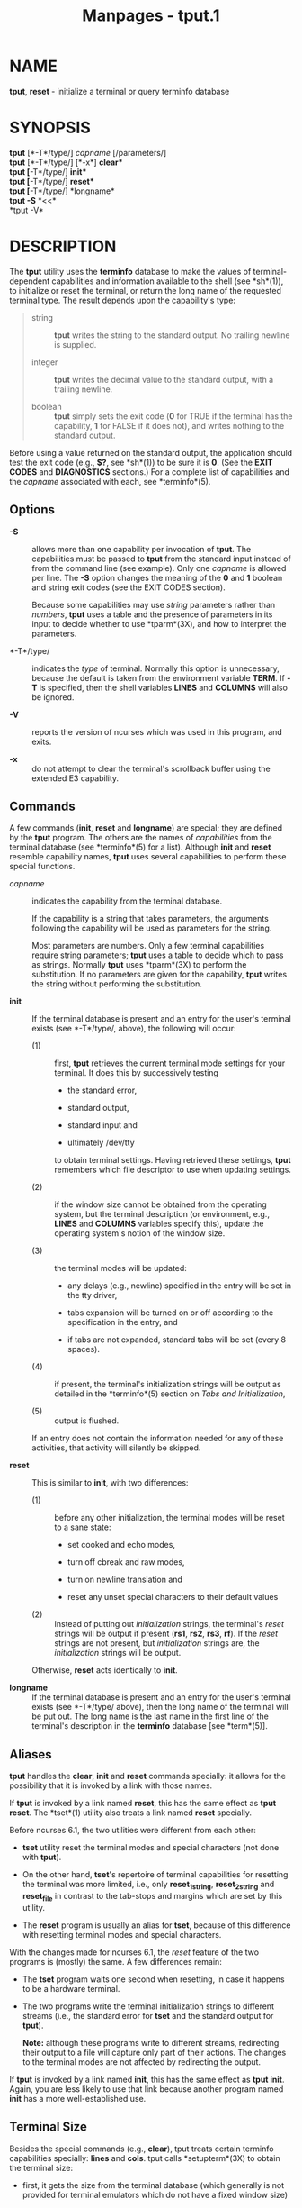 #+TITLE: Manpages - tput.1
* NAME
*tput*, *reset* - initialize a terminal or query terminfo database

* SYNOPSIS
*tput* [*-T*/type/] /capname/ [/parameters/]\\
*tput* [*-T*/type/] [*-x*] *clear*\\
*tput* [*-T*/type/] *init*\\
*tput* [*-T*/type/] *reset*\\
*tput* [*-T*/type/] *longname*\\
*tput -S* *<<*\\
*tput -V*\\

* DESCRIPTION
The *tput* utility uses the *terminfo* database to make the values of
terminal-dependent capabilities and information available to the shell
(see *sh*(1)), to initialize or reset the terminal, or return the long
name of the requested terminal type. The result depends upon the
capability's type:

#+begin_quote
- string :: *tput* writes the string to the standard output. No trailing
  newline is supplied.

- integer :: *tput* writes the decimal value to the standard output,
  with a trailing newline.

- boolean :: *tput* simply sets the exit code (*0* for TRUE if the
  terminal has the capability, *1* for FALSE if it does not), and writes
  nothing to the standard output.

#+end_quote

Before using a value returned on the standard output, the application
should test the exit code (e.g., *$?*, see *sh*(1)) to be sure it is
*0*. (See the *EXIT CODES* and *DIAGNOSTICS* sections.) For a complete
list of capabilities and the /capname/ associated with each, see
*terminfo*(5).

** Options
- *-S* :: allows more than one capability per invocation of *tput*. The
  capabilities must be passed to *tput* from the standard input instead
  of from the command line (see example). Only one /capname/ is allowed
  per line. The *-S* option changes the meaning of the *0* and *1*
  boolean and string exit codes (see the EXIT CODES section).

  Because some capabilities may use /string/ parameters rather than
  /numbers/, *tput* uses a table and the presence of parameters in its
  input to decide whether to use *tparm*(3X), and how to interpret the
  parameters.

- *-T*/type/ :: indicates the /type/ of terminal. Normally this option
  is unnecessary, because the default is taken from the environment
  variable *TERM*. If *-T* is specified, then the shell variables
  *LINES* and *COLUMNS* will also be ignored.

- *-V* :: reports the version of ncurses which was used in this program,
  and exits.

- *-x* :: do not attempt to clear the terminal's scrollback buffer using
  the extended E3 capability.

** Commands
A few commands (*init*, *reset* and *longname*) are special; they are
defined by the *tput* program. The others are the names of
/capabilities/ from the terminal database (see *terminfo*(5) for a
list). Although *init* and *reset* resemble capability names, *tput*
uses several capabilities to perform these special functions.

- /capname/ :: indicates the capability from the terminal database.

  If the capability is a string that takes parameters, the arguments
  following the capability will be used as parameters for the string.

  Most parameters are numbers. Only a few terminal capabilities require
  string parameters; *tput* uses a table to decide which to pass as
  strings. Normally *tput* uses *tparm*(3X) to perform the substitution.
  If no parameters are given for the capability, *tput* writes the
  string without performing the substitution.

- *init* :: If the terminal database is present and an entry for the
  user's terminal exists (see *-T*/type/, above), the following will
  occur:

  - (1) :: first, *tput* retrieves the current terminal mode settings
    for your terminal. It does this by successively testing

    - the standard error,

    - standard output,

    - standard input and

    - ultimately /dev/tty

    to obtain terminal settings. Having retrieved these settings, *tput*
    remembers which file descriptor to use when updating settings.

  - (2) :: if the window size cannot be obtained from the operating
    system, but the terminal description (or environment, e.g., *LINES*
    and *COLUMNS* variables specify this), update the operating system's
    notion of the window size.

  - (3) :: the terminal modes will be updated:

    - any delays (e.g., newline) specified in the entry will be set in
      the tty driver,

    - tabs expansion will be turned on or off according to the
      specification in the entry, and

    - if tabs are not expanded, standard tabs will be set (every 8
      spaces).

  - (4) :: if present, the terminal's initialization strings will be
    output as detailed in the *terminfo*(5) section on /Tabs and
    Initialization/,

  - (5) :: output is flushed.

  If an entry does not contain the information needed for any of these
  activities, that activity will silently be skipped.

- *reset* :: This is similar to *init*, with two differences:

  - (1) :: before any other initialization, the terminal modes will be
    reset to a sane state:

    - set cooked and echo modes,

    - turn off cbreak and raw modes,

    - turn on newline translation and

    - reset any unset special characters to their default values

  - (2) :: Instead of putting out /initialization/ strings, the
    terminal's /reset/ strings will be output if present (*rs1*, *rs2*,
    *rs3*, *rf*). If the /reset/ strings are not present, but
    /initialization/ strings are, the /initialization/ strings will be
    output.

  Otherwise, *reset* acts identically to *init*.

- *longname* :: If the terminal database is present and an entry for the
  user's terminal exists (see *-T*/type/ above), then the long name of
  the terminal will be put out. The long name is the last name in the
  first line of the terminal's description in the *terminfo* database
  [see *term*(5)].

** Aliases
*tput* handles the *clear*, *init* and *reset* commands specially: it
allows for the possibility that it is invoked by a link with those
names.

If *tput* is invoked by a link named *reset*, this has the same effect
as *tput reset*. The *tset*(1) utility also treats a link named *reset*
specially.

Before ncurses 6.1, the two utilities were different from each other:

- *tset* utility reset the terminal modes and special characters (not
  done with *tput*).

- On the other hand, *tset*'s repertoire of terminal capabilities for
  resetting the terminal was more limited, i.e., only *reset_1string*,
  *reset_2string* and *reset_file* in contrast to the tab-stops and
  margins which are set by this utility.

- The *reset* program is usually an alias for *tset*, because of this
  difference with resetting terminal modes and special characters.

With the changes made for ncurses 6.1, the /reset/ feature of the two
programs is (mostly) the same. A few differences remain:

- The *tset* program waits one second when resetting, in case it happens
  to be a hardware terminal.

- The two programs write the terminal initialization strings to
  different streams (i.e., the standard error for *tset* and the
  standard output for *tput*).

  *Note:* although these programs write to different streams,
  redirecting their output to a file will capture only part of their
  actions. The changes to the terminal modes are not affected by
  redirecting the output.

If *tput* is invoked by a link named *init*, this has the same effect as
*tput init*. Again, you are less likely to use that link because another
program named *init* has a more well-established use.

** Terminal Size
Besides the special commands (e.g., *clear*), tput treats certain
terminfo capabilities specially: *lines* and *cols*. tput calls
*setupterm*(3X) to obtain the terminal size:

- first, it gets the size from the terminal database (which generally is
  not provided for terminal emulators which do not have a fixed window
  size)

- then it asks the operating system for the terminal's size (which
  generally works, unless connecting via a serial line which does not
  support /NAWS/: negotiations about window size).

- finally, it inspects the environment variables *LINES* and *COLUMNS*
  which may override the terminal size.

If the *-T* option is given tput ignores the environment variables by
calling *use_tioctl(TRUE)*, relying upon the operating system (or
finally, the terminal database).

* EXAMPLES
- *tput init* :: Initialize the terminal according to the type of
  terminal in the environmental variable *TERM*. This command should be
  included in everyone's .profile after the environmental variable
  *TERM* has been exported, as illustrated on the *profile*(5) manual
  page.

- *tput -T5620 reset* :: Reset an AT&T 5620 terminal, overriding the
  type of terminal in the environmental variable *TERM*.

- *tput cup 0 0* :: Send the sequence to move the cursor to row *0*,
  column *0* (the upper left corner of the screen, usually known as the
  home cursor position).

- *tput clear* :: Echo the clear-screen sequence for the current
  terminal.

- *tput cols* :: Print the number of columns for the current terminal.

- *tput -T450 cols* :: Print the number of columns for the 450 terminal.

- *bold=`tput smso` offbold=`tput rmso`* :: Set the shell variables
  *bold*, to begin stand-out mode sequence, and *offbold*, to end
  standout mode sequence, for the current terminal. This might be
  followed by a prompt: *echo "${bold}Please type in your name:
  ${offbold}\c"*

- *tput hc* :: Set exit code to indicate if the current terminal is a
  hard copy terminal.

- *tput cup 23 4* :: Send the sequence to move the cursor to row 23,
  column 4.

- *tput cup* :: Send the terminfo string for cursor-movement, with no
  parameters substituted.

- *tput longname* :: Print the long name from the *terminfo* database
  for the type of terminal specified in the environmental variable
  *TERM*.

#+begin_quote
*tput -S <<!*\\
*> clear*\\
*> cup 10 10*\\
*> bold*\\
*> !*

#+end_quote

- This example shows *tput* processing several capabilities :: in one
  invocation. It clears the screen, moves the cursor to position 10, 10
  and turns on bold (extra bright) mode. The list is terminated by an
  exclamation mark (*!*) on a line by itself.

* FILES
- */nix/store/53iigsmf32bwkfdhhihq2rppgk23k2rg-ncurses-6.4.20221231/share/terminfo* :: compiled
  terminal description database

- */nix/store/53iigsmf32bwkfdhhihq2rppgk23k2rg-ncurses-6.4.20221231/share/tabset/** :: tab
  settings for some terminals, in a format appropriate to be output to
  the terminal (escape sequences that set margins and tabs); for more
  information, see the /Tabs and Initialization/, section of
  *terminfo*(5)

* EXIT CODES
If the *-S* option is used, *tput* checks for errors from each line, and
if any errors are found, will set the exit code to 4 plus the number of
lines with errors. If no errors are found, the exit code is *0*. No
indication of which line failed can be given so exit code *1* will never
appear. Exit codes *2*, *3*, and *4* retain their usual interpretation.
If the *-S* option is not used, the exit code depends on the type of
/capname/:

#+begin_quote
- /boolean/ :: a value of *0* is set for TRUE and *1* for FALSE.

- /string/ :: a value of *0* is set if the /capname/ is defined for this
  terminal /type/ (the value of /capname/ is returned on standard
  output); a value of *1* is set if /capname/ is not defined for this
  terminal /type/ (nothing is written to standard output).

- /integer/ :: a value of *0* is always set, whether or not /capname/ is
  defined for this terminal /type/. To determine if /capname/ is defined
  for this terminal /type/, the user must test the value written to
  standard output. A value of *-1* means that /capname/ is not defined
  for this terminal /type/.

- /other/ :: *reset* or *init* may fail to find their respective files.
  In that case, the exit code is set to 4 + *errno*.

#+end_quote

Any other exit code indicates an error; see the DIAGNOSTICS section.

* DIAGNOSTICS
*tput* prints the following error messages and sets the corresponding
exit codes.

| exit code | error message                                                                                                                                                 |
|-----------+---------------------------------------------------------------------------------------------------------------------------------------------------------------|
| *0*       | (/capname/ is a numeric variable that is not specified in the *terminfo*(5) database for this terminal type, e.g. *tput -T450 lines* and *tput -Thp2621 xmc*) |
| *1*       | no error message is printed, see the *EXIT CODES* section.                                                                                                    |
| *2*       | usage error                                                                                                                                                   |
| *3*       | unknown terminal /type/ or no *terminfo* database                                                                                                             |
| *4*       | unknown *terminfo* capability /capname/                                                                                                                       |
| *>4*      | error occurred in -S                                                                                                                                          |
| =         |                                                                                                                                                               |

* HISTORY
The *tput* command was begun by Bill Joy in 1980. The initial version
only cleared the screen.

AT&T System V provided a different *tput* command:

- SVr2 provided a rudimentary *tput* which checked the parameter against
  each predefined capability and returned the corresponding value. This
  version of *tput* did not use *tparm*(3X) for the capabilities which
  are parameterized.

- SVr3 replaced that, a year later, by a more extensive program whose
  *init* and *reset* subcommands (more than half the program) were
  incorporated from the *reset* feature of BSD *tset* written by Eric
  Allman.

- SVr4 added color initialization using the *orig_colors* and
  *orig_pair* capabilities in the *init* subcommand.

Keith Bostic replaced the BSD *tput* command in 1989 with a new
implementation based on the AT&T System V program *tput*. Like the AT&T
program, Bostic's version accepted some parameters named for /terminfo/
capabilities (*clear*, *init*, *longname* and *reset*). However (because
he had only /termcap/ available), it accepted /termcap/ names for other
capabilities. Also, Bostic's BSD *tput* did not modify the terminal I/O
modes as the earlier BSD *tset* had done.

At the same time, Bostic added a shell script named clear, which used
*tput* to clear the screen.

Both of these appeared in 4.4BSD, becoming the modern BSD implementation
of *tput*.

This implementation of *tput* began from a different source than AT&T or
BSD: Ross Ridge's /mytinfo/ package, published on /comp.sources.unix/ in
December 1992. Ridge's program made more sophisticated use of the
terminal capabilities than the BSD program. Eric Raymond used that
*tput* program (and other parts of /mytinfo/) in ncurses in June 1995.
Using the portions dealing with terminal capabilities almost without
change, Raymond made improvements to the way the command-line parameters
were handled.

* PORTABILITY
This implementation of *tput* differs from AT&T *tput* in two important
areas:

- *tput* /capname/ writes to the standard output. That need not be a
  regular terminal. However, the subcommands which manipulate terminal
  modes may not use the standard output.

  The AT&T implementation's *init* and *reset* commands use the BSD
  (4.1c) *tset* source, which manipulates terminal modes. It
  successively tries standard output, standard error, standard input
  before falling back to /dev/tty and finally just assumes a 1200Bd
  terminal. When updating terminal modes, it ignores errors.

  Until changes made after ncurses 6.0, *tput* did not modify terminal
  modes. *tput* now uses a similar scheme, using functions shared with
  *tset* (and ultimately based on the 4.4BSD *tset*). If it is not able
  to open a terminal, e.g., when running in *cron*(1), *tput* will
  return an error.

- AT&T *tput* guesses the type of its /capname/ operands by seeing if
  all of the characters are numeric, or not.

  Most implementations which provide support for /capname/ operands use
  the *tparm* function to expand parameters in it. That function expects
  a mixture of numeric and string parameters, requiring *tput* to know
  which type to use.

  This implementation uses a table to determine the parameter types for
  the standard /capname/ operands, and an internal library function to
  analyze nonstandard /capname/ operands.

  Besides providing more reliable operation than AT&T's utility, a
  portability problem is introduced by this analysis: An OpenBSD
  developer adapted the internal library function from ncurses to port
  NetBSD's termcap-based *tput* to terminfo. That had been modified to
  interpret multiple commands on a line. Portable applications should
  not rely upon this feature; ncurses provides it to support
  applications written specifically for OpenBSD.

This implementation (unlike others) can accept both /termcap/ and
/terminfo/ names for the /capname/ feature, if /termcap/ support is
compiled in. However, the predefined /termcap/ and /terminfo/ names have
two ambiguities in this case (and the /terminfo/ name is assumed):

- The /termcap/ name *dl* corresponds to the /terminfo/ name *dl1*
  (delete one line).\\
  The /terminfo/ name *dl* corresponds to the /termcap/ name *DL*
  (delete a given number of lines).

- The /termcap/ name *ed* corresponds to the /terminfo/ name *rmdc* (end
  delete mode).\\
  The /terminfo/ name *ed* corresponds to the /termcap/ name *cd* (clear
  to end of screen).

The *longname* and *-S* options, and the parameter-substitution features
used in the *cup* example, were not supported in BSD curses before
4.3reno (1989) or in AT&T/USL curses before SVr4 (1988).

IEEE Std 1003.1/The Open Group Base Specifications Issue 7
(POSIX.1-2008) documents only the operands for *clear*, *init* and
*reset*. There are a few interesting observations to make regarding
that:

- In this implementation, *clear* is part of the /capname/ support. The
  others (*init* and *longname*) do not correspond to terminal
  capabilities.

- Other implementations of *tput* on SVr4-based systems such as Solaris,
  IRIX64 and HPUX as well as others such as AIX and Tru64 provide
  support for /capname/ operands.

- A few platforms such as FreeBSD recognize termcap names rather than
  terminfo capability names in their respective *tput* commands. Since
  2010, NetBSD's *tput* uses terminfo names. Before that, it (like
  FreeBSD) recognized termcap names.

  Beginning in 2021, FreeBSD uses the ncurses *tput*, configured for
  both terminfo (tested first) and termcap (as a fallback).

Because (apparently) /all/ of the certified Unix systems support the
full set of capability names, the reasoning for documenting only a few
may not be apparent.

- X/Open Curses Issue 7 documents *tput* differently, with /capname/ and
  the other features used in this implementation.

- That is, there are two standards for *tput*: POSIX (a subset) and
  X/Open Curses (the full implementation). POSIX documents a subset to
  avoid the complication of including X/Open Curses and the terminal
  capabilities database.

- While it is certainly possible to write a *tput* program without using
  curses, none of the systems which have a curses implementation provide
  a *tput* utility which does not provide the /capname/ feature.

X/Open Curses Issue 7 (2009) is the first version to document utilities.
However that part of X/Open Curses does not follow existing practice
(i.e., Unix features documented in SVID 3):

- It assigns exit code 4 to invalid operand, which may be the same as
  /unknown capability/. For instance, the source code for Solaris'
  xcurses uses the term invalid in this case.

- It assigns exit code 255 to a numeric variable that is not specified
  in the terminfo database. That likely is a documentation error,
  confusing the *-1* written to the standard output for an absent or
  cancelled numeric value versus an (unsigned) exit code.

The various Unix systems (AIX, HPUX, Solaris) use the same exit-codes as
ncurses.

NetBSD curses documents different exit codes which do not correspond to
either ncurses or X/Open.

* SEE ALSO
*clear*(1), *stty*(1), *tabs*(1), *tset*(1), *curs_termcap*(3X),
*terminfo*(5).

This describes *ncurses* version 6.4 (patch 20221231).
